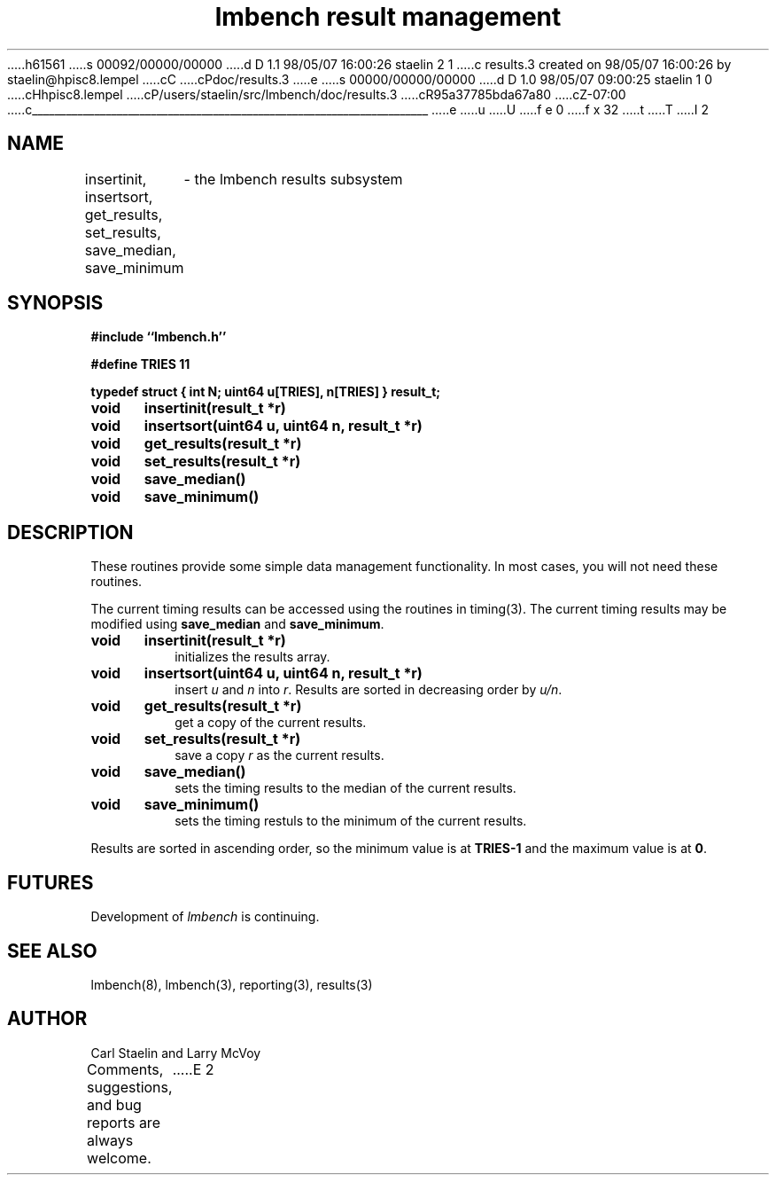 h61561
s 00092/00000/00000
d D 1.1 98/05/07 16:00:26 staelin 2 1
c results.3 created on 98/05/07 16:00:26 by staelin@hpisc8.lempel
cC
cPdoc/results.3
e
s 00000/00000/00000
d D 1.0 98/05/07 09:00:25 staelin 1 0
cHhpisc8.lempel
cP/users/staelin/src/lmbench/doc/results.3
cR95a37785bda67a80
cZ-07:00
c______________________________________________________________________
e
u
U
f e 0
f x 32
t
T
I 2
.\"
.\" @(#)results.man	2.0 98/04/24
.\"
.\"   results - lmbench results subsystem
.\"
.\"   Copyright (C) 1998  Carl Staelin and Larry McVoy
.\"   E-mail: staelin@hpl.hp.com
.\"
.TH "lmbench result management" 3 "$Date:$" "(c)1998 Larry McVoy" "LMBENCH"

.SH "NAME"
insertinit, insertsort, get_results, set_results, save_median, save_minimum
	\- the lmbench results subsystem

.SH "SYNOPSIS"
.B "#include ``lmbench.h''"
.LP
.B "#define TRIES 11"
.LP
.B "typedef struct { int N; uint64 u[TRIES], n[TRIES] } result_t;"
.LP
.B "void	insertinit(result_t *r)"
.LP
.B "void	insertsort(uint64 u, uint64 n, result_t *r)"
.LP
.B "void	get_results(result_t *r)"
.LP
.B "void	set_results(result_t *r)"
.LP
.B "void	save_median()"
.LP
.B "void	save_minimum()"

.SH "DESCRIPTION"
These routines provide some simple data management functionality.
In most cases, you will not need these routines.
.LP
The current timing results can be accessed using the routines in
timing(3).  The current timing results may be modified using 
.B save_median 
and 
.BR save_minimum .  

.TP
.B "void	insertinit(result_t *r)"
initializes the results array.

.TP
.B "void	insertsort(uint64 u, uint64 n, result_t *r)"
insert 
.I u 
and 
.I n 
into 
.IR r .  
Results are sorted in decreasing order by 
.IR u/n .

.TP
.B "void	get_results(result_t *r)"
get a copy of the current results.

.TP
.B "void	set_results(result_t *r)"
save a copy 
.I r 
as the current results.

.TP
.B "void	save_median()"
sets the timing results to the median of the current results.

.TP
.B "void	save_minimum()"
sets the timing restuls to the minimum of the current results.

.LP
Results are sorted in ascending order, so the minimum value is at 
.B TRIES-1
and the maximum value is at
.BR 0 .

.SH "FUTURES"
Development of \fIlmbench\fR is continuing.  

.SH "SEE ALSO"
lmbench(8), lmbench(3), reporting(3), results(3)

.SH "AUTHOR"
Carl Staelin and Larry McVoy
.PP
Comments, suggestions, and bug reports are always welcome.
E 2
